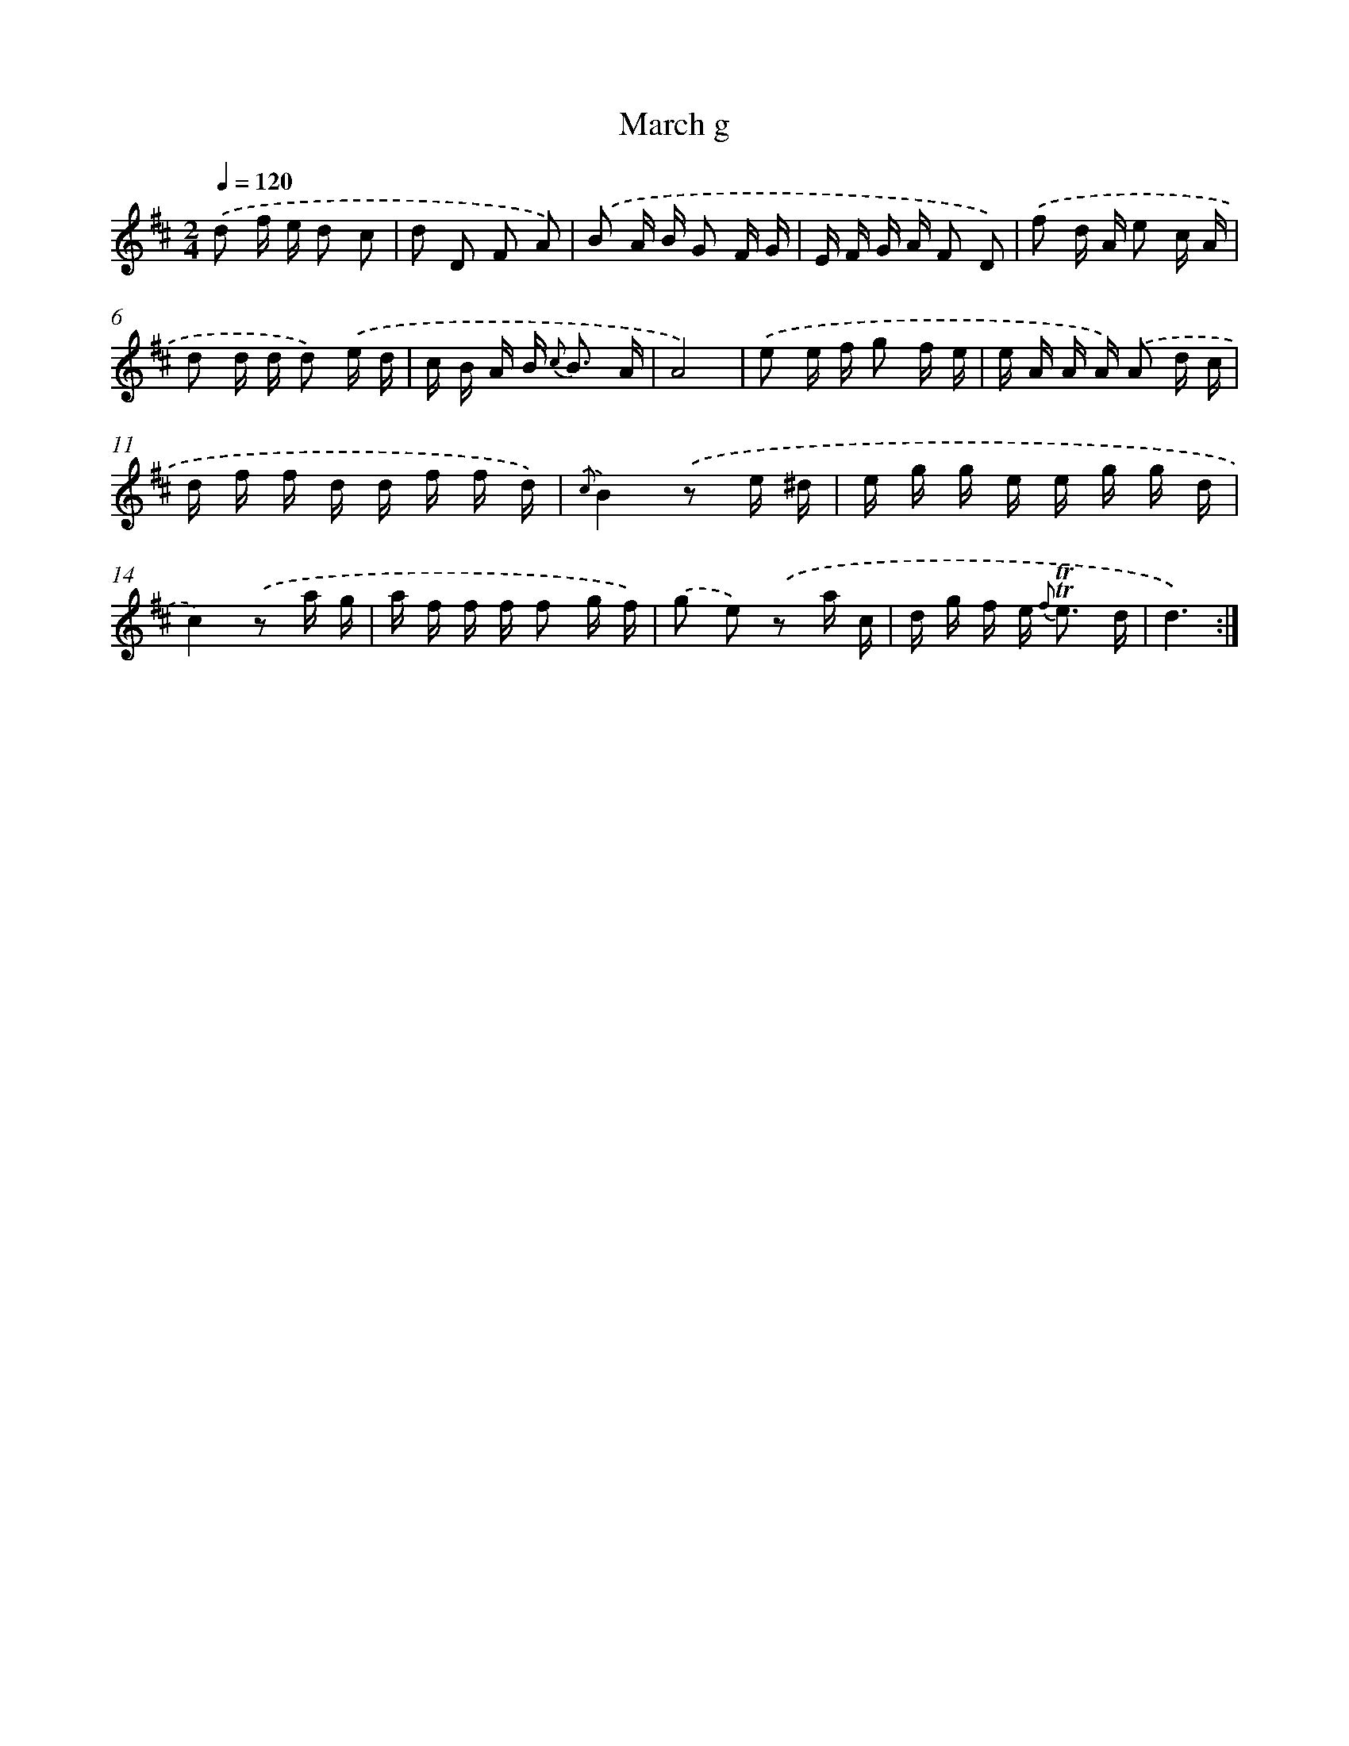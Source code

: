 X: 7660
T: March g
%%abc-version 2.0
%%abcx-abcm2ps-target-version 5.9.1 (29 Sep 2008)
%%abc-creator hum2abc beta
%%abcx-conversion-date 2018/11/01 14:36:39
%%humdrum-veritas 4098112754
%%humdrum-veritas-data 1122099011
%%continueall 1
%%barnumbers 0
L: 1/16
M: 2/4
Q: 1/4=120
K: D clef=treble
.('d2 f e d2 c2 |
d2 D2 F2 A2) |
.('B2 A B G2 F G |
E F G A F2 D2) |
.('f2 d A e2 c A |
d2 d d d2) .('e d |
c B A B2< {c} B2 A |
A8) |
.('e2 e f g2 f e |
e A A A) .('A2 d c |
d f f d d f f d) |
{.('c}B4).('z2 e ^d |
e g g e e g g d |
c4).('z2 a g |
a f f f f2 g f) |
.('g2 e2) .('z2 a c |
d g f e2< {f} !trill!!trill!e2 d |
d6) :|]
